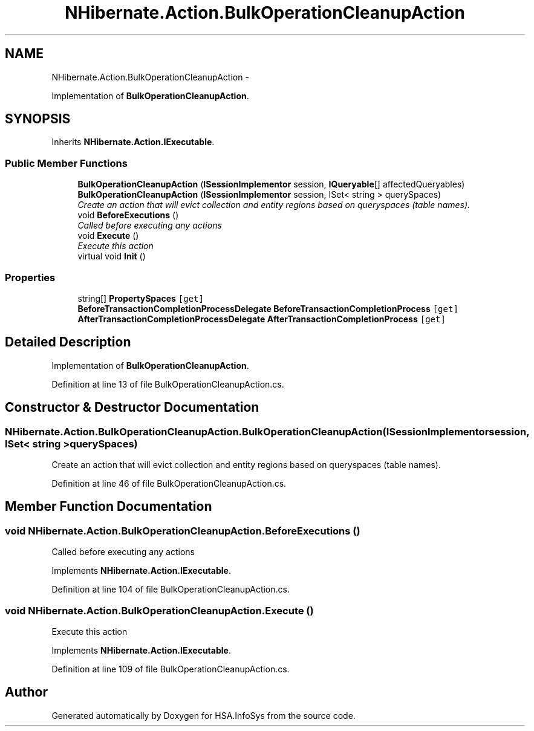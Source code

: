.TH "NHibernate.Action.BulkOperationCleanupAction" 3 "Fri Jul 5 2013" "Version 1.0" "HSA.InfoSys" \" -*- nroff -*-
.ad l
.nh
.SH NAME
NHibernate.Action.BulkOperationCleanupAction \- 
.PP
Implementation of \fBBulkOperationCleanupAction\fP\&.  

.SH SYNOPSIS
.br
.PP
.PP
Inherits \fBNHibernate\&.Action\&.IExecutable\fP\&.
.SS "Public Member Functions"

.in +1c
.ti -1c
.RI "\fBBulkOperationCleanupAction\fP (\fBISessionImplementor\fP session, \fBIQueryable\fP[] affectedQueryables)"
.br
.ti -1c
.RI "\fBBulkOperationCleanupAction\fP (\fBISessionImplementor\fP session, ISet< string > querySpaces)"
.br
.RI "\fICreate an action that will evict collection and entity regions based on queryspaces (table names)\&. \fP"
.ti -1c
.RI "void \fBBeforeExecutions\fP ()"
.br
.RI "\fICalled before executing any actions\fP"
.ti -1c
.RI "void \fBExecute\fP ()"
.br
.RI "\fIExecute this action\fP"
.ti -1c
.RI "virtual void \fBInit\fP ()"
.br
.in -1c
.SS "Properties"

.in +1c
.ti -1c
.RI "string[] \fBPropertySpaces\fP\fC [get]\fP"
.br
.ti -1c
.RI "\fBBeforeTransactionCompletionProcessDelegate\fP \fBBeforeTransactionCompletionProcess\fP\fC [get]\fP"
.br
.ti -1c
.RI "\fBAfterTransactionCompletionProcessDelegate\fP \fBAfterTransactionCompletionProcess\fP\fC [get]\fP"
.br
.in -1c
.SH "Detailed Description"
.PP 
Implementation of \fBBulkOperationCleanupAction\fP\&. 


.PP
Definition at line 13 of file BulkOperationCleanupAction\&.cs\&.
.SH "Constructor & Destructor Documentation"
.PP 
.SS "NHibernate\&.Action\&.BulkOperationCleanupAction\&.BulkOperationCleanupAction (\fBISessionImplementor\fPsession, ISet< string >querySpaces)"

.PP
Create an action that will evict collection and entity regions based on queryspaces (table names)\&. 
.PP
Definition at line 46 of file BulkOperationCleanupAction\&.cs\&.
.SH "Member Function Documentation"
.PP 
.SS "void NHibernate\&.Action\&.BulkOperationCleanupAction\&.BeforeExecutions ()"

.PP
Called before executing any actions
.PP
Implements \fBNHibernate\&.Action\&.IExecutable\fP\&.
.PP
Definition at line 104 of file BulkOperationCleanupAction\&.cs\&.
.SS "void NHibernate\&.Action\&.BulkOperationCleanupAction\&.Execute ()"

.PP
Execute this action
.PP
Implements \fBNHibernate\&.Action\&.IExecutable\fP\&.
.PP
Definition at line 109 of file BulkOperationCleanupAction\&.cs\&.

.SH "Author"
.PP 
Generated automatically by Doxygen for HSA\&.InfoSys from the source code\&.
